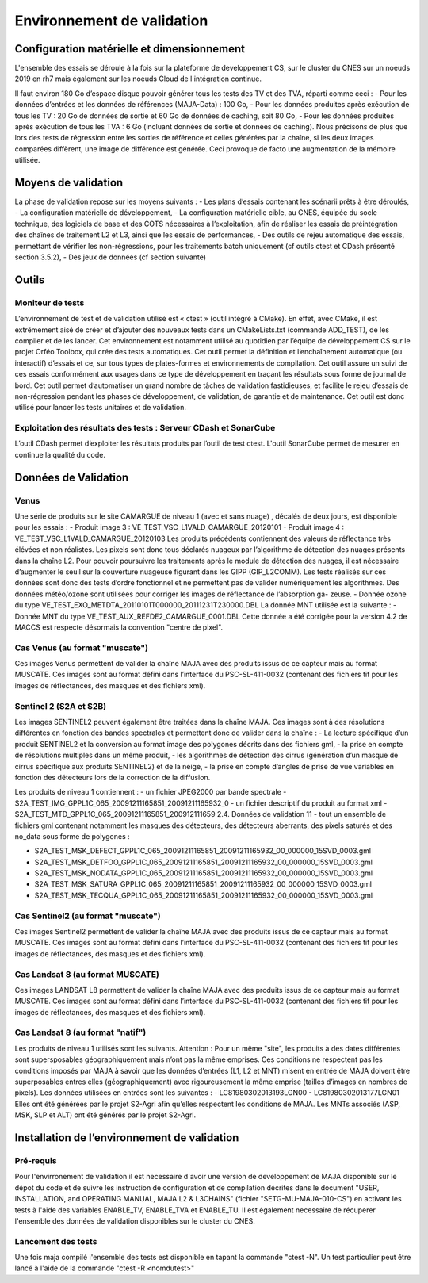Environnement de validation
===========================

Configuration matérielle et dimensionnement
-------------------------------------------

L'ensemble des essais se déroule à la fois sur la plateforme de developpement CS, sur le cluster du CNES sur un noeuds 2019 en rh7 mais également sur les noeuds Cloud de l'intégration continue.

Il faut environ 180 Go d’espace disque pouvoir générer tous les tests des TV et des TVA, réparti
comme ceci :
- Pour les données d’entrées et les données de références (MAJA-Data) : 100 Go,
- Pour les données produites après exécution de tous les TV : 20 Go de données de sortie et 60 Go de données de caching, soit 80 Go,
- Pour les données produites après exécution de tous les TVA : 6 Go (incluant données de sortie et données de caching).
Nous précisons de plus que lors des tests de régression entre les sorties de référence et celles générées par la chaîne, si les deux images comparées diffèrent, une image de différence est générée.
Ceci provoque de facto une augmentation de la mémoire utilisée.



Moyens de validation
---------------------

La phase de validation repose sur les moyens suivants :
- Les plans d’essais contenant les scénarii prêts à être déroulés,
- La configuration matérielle de développement,
- La configuration matérielle cible, au CNES, équipée du socle technique, des logiciels de base et des COTS nécessaires à l’exploitation, afin de réaliser les essais de préintégration des chaînes de traitement L2 et L3, ainsi que les essais de performances,
- Des outils de rejeu automatique des essais, permettant de vérifier les non-régressions, pour les traitements batch uniquement (cf outils ctest et CDash présenté section 3.5.2),
- Des jeux de données (cf section suivante)


Outils
------

Moniteur de tests
~~~~~~~~~~~~~~~~~

L’environnement de test et de validation utilisé est « ctest » (outil intégré à CMake). En effet, avec CMake, il est extrêmement aisé de créer et d’ajouter des nouveaux tests dans un CMakeLists.txt (commande ADD_TEST), de les compiler et de les lancer. Cet environnement est notamment utilisé au quotidien par l’équipe de développement CS sur le projet Orféo Toolbox, qui crée des tests automatiques. Cet outil permet la définition et l’enchaînement automatique (ou interactif) d’essais et ce, sur tous types de plates-formes et environnements de compilation. Cet outil assure un suivi de ces essais conformément aux usages dans ce type de développement en traçant les résultats sous forme de journal de bord. Cet outil permet d’automatiser un grand nombre de tâches de validation fastidieuses, et facilite le rejeu d’essais de non-régression pendant les phases de développement, de validation, de garantie et de maintenance. Cet outil est donc utilisé pour lancer les tests unitaires et de validation.


Exploitation des résultats des tests : Serveur CDash et SonarCube
~~~~~~~~~~~~~~~~~~~~~~~~~~~~~~~~~~~~~~~~~~~~~~~~~~~~~~~~~~~~~~~~~

L’outil CDash permet d’exploiter les résultats produits par l’outil de test ctest. L'outil SonarCube permet de mesurer en continue la qualité du code.


Données de Validation
---------------------

Venus
~~~~~~

Une série de produits sur le site CAMARGUE de niveau 1 (avec et sans nuage) , décalés de deux
jours, est disponible pour les essais :
- Produit image 3 : VE_TEST_VSC_L1VALD_CAMARGUE_20120101
- Produit image 4 : VE_TEST_VSC_L1VALD_CAMARGUE_20120103
Les produits précédents contiennent des valeurs de réflectance très élévées et non réalistes. Les
pixels sont donc tous déclarés nuageux par l’algorithme de détection des nuages présents dans la
chaîne L2. Pour pouvoir poursuivre les traitements après le module de détection des nuages, il est
nécessaire d’augmenter le seuil sur la couverture nuageuse figurant dans les GIPP (GIP_L2COMM).
Les tests réalisés sur ces données sont donc des tests d’ordre fonctionnel et ne permettent pas de
valider numériquement les algorithmes.
Des données météo/ozone sont utilisées pour corriger les images de réflectance de l’absorption ga-
zeuse.
- Donnée ozone du type VE_TEST_EXO_METDTA_20110101T000000_20111231T230000.DBL
La donnée MNT utilisée est la suivante :
- Donnée MNT du type VE_TEST_AUX_REFDE2_CAMARGUE_0001.DBL
Cette donnée a été corrigée pour la version 4.2 de MACCS est respecte désormais la convention
"centre de pixel".


Cas Venus (au format "muscate")
~~~~~~~~~~~~~~~~~~~~~~~~~~~~~~~~~

Ces images Venus permettent de valider la chaîne MAJA avec des produits issus de ce
capteur mais au format MUSCATE. 
Ces images sont au format défini dans l’interface du PSC-SL-411-0032 (contenant des fichiers tif
pour les images de réflectances, des masques et des fichiers xml). 



Sentinel 2 (S2A et S2B)
~~~~~~~~~~~~~~~~~~~~~~~

Les images SENTINEL2 peuvent également être traitées dans la chaîne MAJA. Ces images sont à
des résolutions différentes en fonction des bandes spectrales et permettent donc de valider dans la
chaîne :
- La lecture spécifique d’un produit SENTINEL2 et la conversion au format image des polygones
décrits dans des fichiers gml,
- la prise en compte de résolutions multiples dans un même produit,
- les algorithmes de détection des cirrus (génération d’un masque de cirrus spécifique aux produits
SENTINEL2) et de la neige,
- la prise en compte d’angles de prise de vue variables en fonction des détecteurs lors de la correction de la diffusion.

Les produits de niveau 1 contiennent :
- un fichier JPEG2000 par bande spectrale - S2A_TEST_IMG_GPPL1C_065_20091211165851_20091211165932_0
- un fichier descriptif du produit au format xml - S2A_TEST_MTD_GPPL1C_065_20091211165851_200912111659
2.4. Données de validation
11
- tout un ensemble de fichiers gml contenant notamment les masques des détecteurs, des détecteurs
aberrants, des pixels saturés et des no_data sous forme de polygones :

- S2A_TEST_MSK_DEFECT_GPPL1C_065_20091211165851_20091211165932_00_000000_15SVD_0003.gml
- S2A_TEST_MSK_DETFOO_GPPL1C_065_20091211165851_20091211165932_00_000000_15SVD_0003.gml
- S2A_TEST_MSK_NODATA_GPPL1C_065_20091211165851_20091211165932_00_000000_15SVD_0003.gml
- S2A_TEST_MSK_SATURA_GPPL1C_065_20091211165851_20091211165932_00_000000_15SVD_0003.gml
- S2A_TEST_MSK_TECQUA_GPPL1C_065_20091211165851_20091211165932_00_000000_15SVD_0003.gml


Cas Sentinel2 (au format "muscate")
~~~~~~~~~~~~~~~~~~~~~~~~~~~~~~~~~~~~

Ces images Sentinel2 permettent de valider la chaîne MAJA avec des produits issus de ce
capteur mais au format MUSCATE. 
Ces images sont au format défini dans l’interface du PSC-SL-411-0032 (contenant des fichiers tif
pour les images de réflectances, des masques et des fichiers xml). 


Cas Landsat 8 (au format MUSCATE)
~~~~~~~~~~~~~~~~~~~~~~~~~~~~~~~~~~~

Ces images LANDSAT L8 permettent de valider la chaîne MAJA avec des produits issus de ce capteur mais au format MUSCATE. Ces images sont au format défini dans l’interface du PSC-SL-411-0032 (contenant des fichiers tif pour les images de réflectances, des masques et des fichiers xml). 


Cas Landsat 8 (au format "natif")
~~~~~~~~~~~~~~~~~~~~~~~~~~~~~~~~~

Les produits de niveau 1 utilisés sont les suivants. Attention : Pour un même "site", les produits à des dates différentes sont supersposables géographiquement mais n’ont pas la même emprises. Ces conditions ne respectent pas les conditions imposés par MAJA à savoir que les données d’entrées (L1, L2 et MNT) misent en entrée de MAJA doivent être superposables entres elles (géographiquement) avec rigoureusement la même emprise (tailles d’images en nombres de pixels). 
Les données utilisées en entrées sont les suivantes :
- LC81980302013193LGN00
- LC81980302013177LGN01
Elles ont été générées par le projet S2-Agri afin qu’elles respectent les conditions de MAJA.
Les MNTs associés (ASP, MSK, SLP et ALT) ont été générés par le projet S2-Agri.


Installation de l’environnement de validation
---------------------------------------------

Pré-requis
~~~~~~~~~~

Pour l'envirronement de validation il est necessaire d'avoir une version de developpement de MAJA disponible sur le dépot du code et de suivre les instruction de configuration et de compilation décrites dans le document "USER, INSTALLATION, and OPERATING MANUAL, MAJA L2 & L3CHAINS" (fichier "SETG-MU-MAJA-010-CS") en activant les tests à l'aide des variables ENABLE_TV, ENABLE_TVA et ENABLE_TU. Il est également necessaire de récuperer l'ensemble des données de validation disponibles sur le cluster du CNES.

Lancement des tests
~~~~~~~~~~~~~~~~~~~

Une fois maja compilé l'ensemble des tests est disponible en tapant la commande "ctest -N". Un test particulier peut être lancé à l'aide de la commande "ctest -R <nomdutest>"
